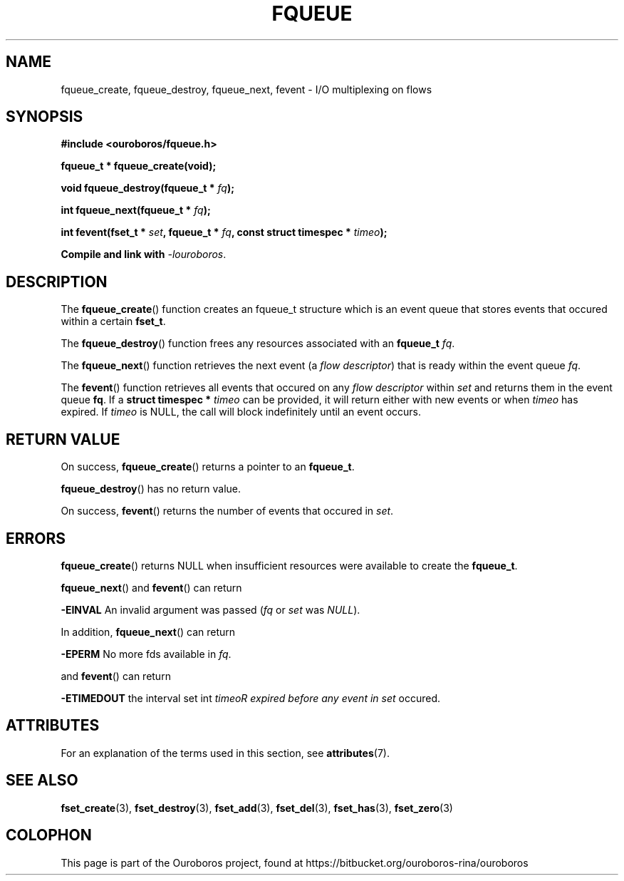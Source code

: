 .\" Ouroboros man pages (C) 2017
.\" Dimitri Staessens <dimitri.staessens@ugent.be>
.\" Sander Vrijders <sander.vrijders@ugent.be>

.TH FQUEUE 3 2017-08-29 GNU "Ouroboros Programmer's Manual"

.SH NAME

fqueue_create, fqueue_destroy, fqueue_next, fevent \- I/O multiplexing
on flows

.SH SYNOPSIS

.B #include <ouroboros/fqueue.h>

\fBfqueue_t * fqueue_create(void);\fR

\fBvoid fqueue_destroy(fqueue_t * \fIfq\fB);

\fBint fqueue_next(fqueue_t * \fIfq\fB);

\fBint fevent(fset_t * \fIset\fB, fqueue_t * \fIfq\fB,
const struct timespec * \fItimeo\fB);

Compile and link with \fI-louroboros\fR.

.SH DESCRIPTION

The \fBfqueue_create\fR() function creates an fqueue_t structure which
is an event queue that stores events that occured within a certain
\fBfset_t\fR.

The \fBfqueue_destroy\fR() function frees any resources associated with
an \fBfqueue_t\fR \fIfq\fR.

The \fBfqueue_next\fR() function retrieves the next event (a \fIflow
descriptor\fR) that is ready within the event queue \fIfq\fR.

The \fBfevent\fR() function retrieves all events that occured on any
\fIflow descriptor\fR within \fIset\fR and returns them in the event
queue \fBfq\fR. If a \fBstruct timespec *\fI timeo\fR can be provided,
it will return either with new events or when \fItimeo\fR has expired.
If \fItimeo\fR is NULL, the call will block indefinitely until an
event occurs.

.SH RETURN VALUE

On success, \fBfqueue_create\fR() returns a pointer to an
\fBfqueue_t\fR.

\fBfqueue_destroy\fR() has no return value.

On success, \fBfevent\fR() returns the number of events that occured in \fIset\fR.

.SH ERRORS

\fBfqueue_create\fR() returns NULL when insufficient resources
were available to create the \fBfqueue_t\fR.

\fBfqueue_next\fR() and \fBfevent\fR() can return

.B -EINVAL
An invalid argument was passed (\fIfq\fR or \fIset\fR was \fINULL\fR).

In addition, \fBfqueue_next\fR() can return

.B -EPERM
No more fds available in \fIfq\fR.

and \fBfevent\fR() can return

.B -ETIMEDOUT
the interval set int \fItimeo\tR expired before any event in \fIset\fR
occured.

.SH ATTRIBUTES

For an explanation of the terms used in this section, see \fBattributes\fR(7).

.TS
box, tab(&);
LB|LB|LB
L|L|L.
Interface & Attribute & Value
_
\fBfqueue_create\fR() & Thread safety & MT-Safe
_
\fBfqueue_destroy\fR() & Thread safety & MT-Safe
_
\fBfqueue_next\fR() & Thread safety & MT-Safe
_
\fBfevent\fR() & Thread safety & MT-Safe
.TE

.SH SEE ALSO

.BR fset_create "(3), " fset_destroy "(3), " \
fset_add "(3), " fset_del "(3), " fset_has "(3), " fset_zero (3)

.SH COLOPHON
This page is part of the Ouroboros project, found at
https://bitbucket.org/ouroboros-rina/ouroboros
